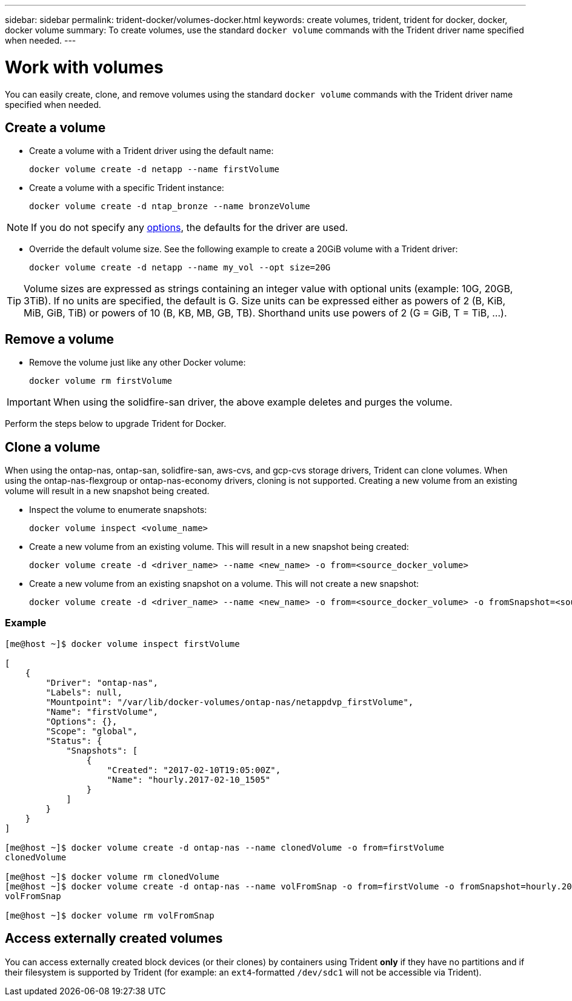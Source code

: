 ---
sidebar: sidebar
permalink: trident-docker/volumes-docker.html
keywords: create volumes, trident, trident for docker, docker, docker volume
summary: To create volumes, use the standard `docker volume` commands with the Trident driver name specified when needed.
---

= Work with volumes
:hardbreaks:
:icons: font
:imagesdir: ../media/

You can easily create, clone, and remove volumes using the standard `docker volume` commands with the Trident driver name specified when needed.

== Create a volume

* Create a volume with a Trident driver using the default name:
+
[source,console]
docker volume create -d netapp --name firstVolume

* Create a volume with a specific Trident instance:
+
[source,console]
docker volume create -d ntap_bronze --name bronzeVolume

NOTE: If you do not specify any link:volume-driver-options.html[options^], the defaults for the driver are used.

* Override the default volume size. See the following example to create a 20GiB volume with a Trident driver:
+
[source,console]
docker volume create -d netapp --name my_vol --opt size=20G

TIP: Volume sizes are expressed as strings containing an integer value with optional units (example: 10G, 20GB, 3TiB). If no units are specified, the default is G. Size units can be expressed either as powers of 2 (B, KiB, MiB, GiB, TiB) or powers of 10 (B, KB, MB, GB, TB). Shorthand units use powers of 2 (G = GiB, T = TiB, …).

== Remove a volume

* Remove the volume just like any other Docker volume:
+
[source,console]
docker volume rm firstVolume

IMPORTANT: When using the solidfire-san driver, the above example deletes and purges the volume.

Perform the steps below to upgrade Trident for Docker.

== Clone a volume

When using the ontap-nas, ontap-san, solidfire-san, aws-cvs, and gcp-cvs storage drivers, Trident can clone volumes. When using the ontap-nas-flexgroup or ontap-nas-economy drivers, cloning is not supported. Creating a new volume from an existing volume will result in a new snapshot being created.

* Inspect the volume to enumerate snapshots:
+
[source,console]
docker volume inspect <volume_name>

* Create a new volume from an existing volume. This will result in a new snapshot being created:
+
[source,console]
docker volume create -d <driver_name> --name <new_name> -o from=<source_docker_volume>

* Create a new volume from an existing snapshot on a volume. This will not create a new snapshot:
+
[source,console]
docker volume create -d <driver_name> --name <new_name> -o from=<source_docker_volume> -o fromSnapshot=<source_snap_name>

=== Example

----
[me@host ~]$ docker volume inspect firstVolume

[
    {
        "Driver": "ontap-nas",
        "Labels": null,
        "Mountpoint": "/var/lib/docker-volumes/ontap-nas/netappdvp_firstVolume",
        "Name": "firstVolume",
        "Options": {},
        "Scope": "global",
        "Status": {
            "Snapshots": [
                {
                    "Created": "2017-02-10T19:05:00Z",
                    "Name": "hourly.2017-02-10_1505"
                }
            ]
        }
    }
]

[me@host ~]$ docker volume create -d ontap-nas --name clonedVolume -o from=firstVolume
clonedVolume

[me@host ~]$ docker volume rm clonedVolume
[me@host ~]$ docker volume create -d ontap-nas --name volFromSnap -o from=firstVolume -o fromSnapshot=hourly.2017-02-10_1505
volFromSnap

[me@host ~]$ docker volume rm volFromSnap
----

== Access externally created volumes

You can access externally created block devices (or their clones) by containers using Trident *only* if they have no partitions and if their filesystem is supported by Trident (for example: an `ext4`-formatted `/dev/sdc1` will not be accessible via Trident).
